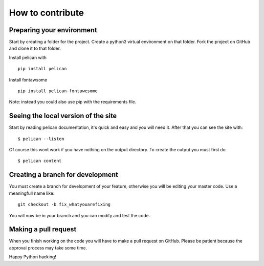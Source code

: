 =================
How to contribute
=================


Preparing your environment
##########################

Start by creating a folder for the project. Create a python3 virtual environment on that folder. Fork the project on GitHub and clone it to that folder.

Install pelican with
::
   pip install pelican

Install fontawsome
::
   pip install pelican-fontawesome

Note: instead you could also use pip with the requirements file.


Seeing the local version of the site
####################################

Start by reading pelican documentation, it's quick and easy and you will need it. After that you can see the site with:
::
   $ pelican --listen

Of course this wont work if you have nothing on the output directory. To create the output you must first do
::
   $ pelican content


Creating a branch for development
#################################

You must create a branch for development of your feature, otherwise you will be editing your master code. Use a meaningfull name like:
::
   git checkout -b fix_whatyouarefixing

You will now be in your branch and you can modify and test the code.


Making a pull request
#####################

When you finish working on the code you will have to make a pull request on GitHub. Please be patient because the approval process may take some time.

Happy Python hacking!


